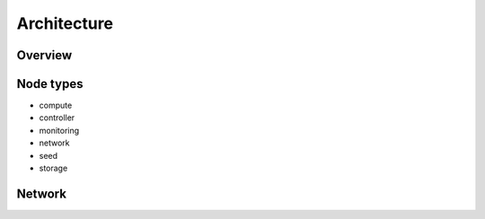 ============
Architecture
============

Overview
========

.. blockdiag::

   diagram {
     compute [stacked];
     network [stacked];
     controller [stacked];
     storage [stacked];
     seed -> manager;
     monitoring <-> compute;
     monitoring <-> network;
     monitoring <-> storage;
     monitoring <-> controller;
     manager -> compute;
     manager -> network;
     manager -> storage;
     manager -> controller;
     compute <-> network;
     compute <-> controller;
     compute <-> storage;
     controller <-> storage;
   }

Node types
==========

* compute
* controller
* monitoring
* network
* seed
* storage

Network
=======
